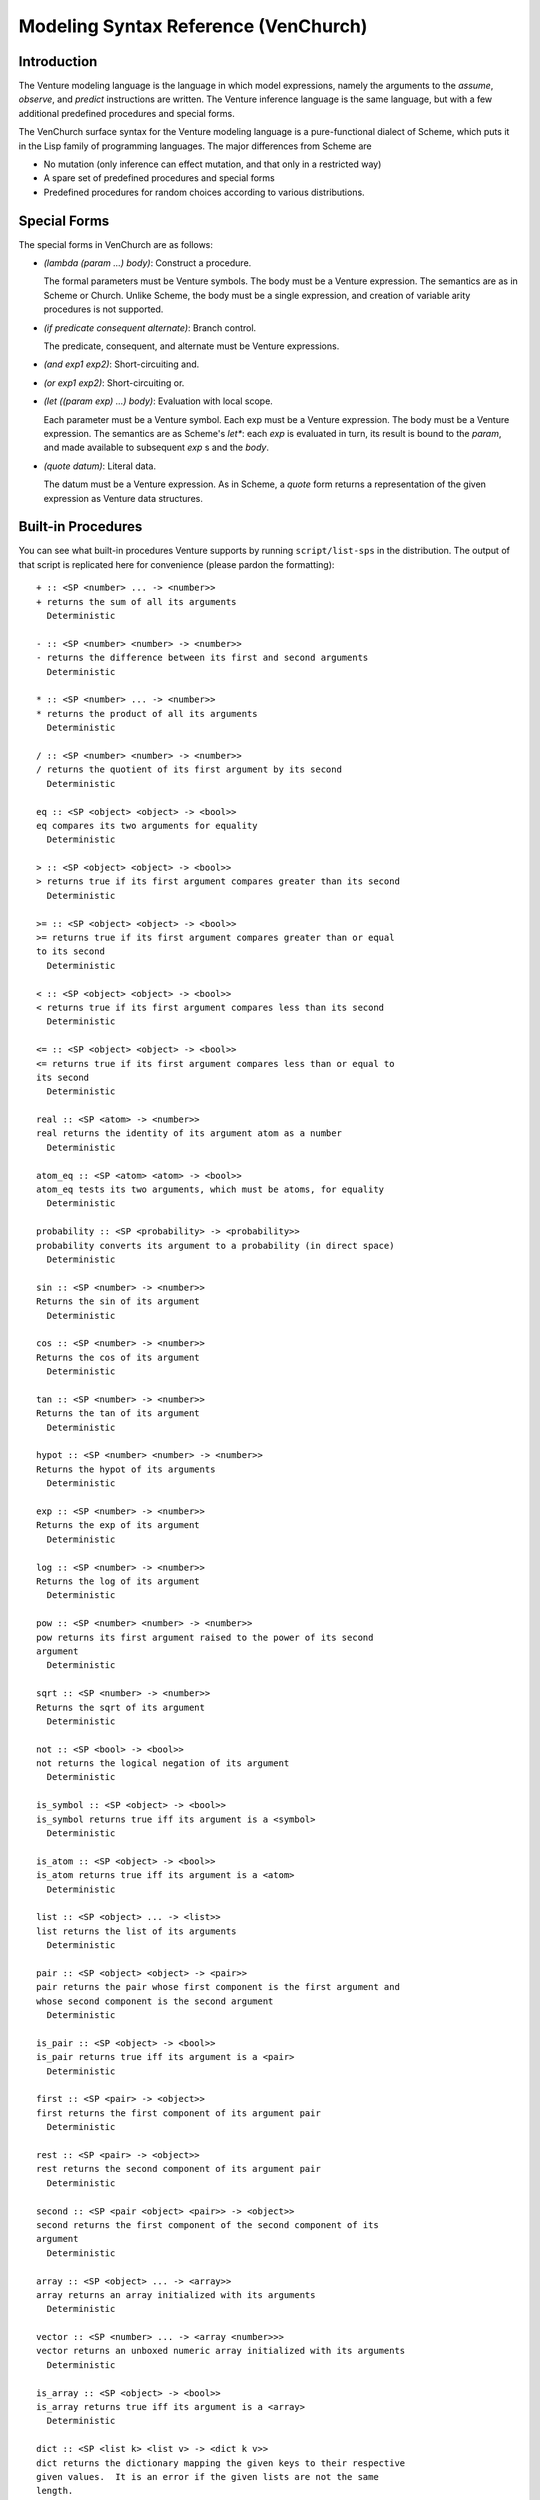 Modeling Syntax Reference (VenChurch)
=====================================

Introduction
------------

The Venture modeling language is the language in which model
expressions, namely the arguments to the `assume`, `observe`, and
`predict` instructions are written.  The Venture inference language is
the same language, but with a few additional predefined procedures and
special forms.

The VenChurch surface syntax for the Venture modeling language is a
pure-functional dialect of Scheme, which puts it in the Lisp family of
programming languages.  The major differences from Scheme are

- No mutation (only inference can effect mutation, and that only in a
  restricted way)

- A spare set of predefined procedures and special forms

- Predefined procedures for random choices according to various
  distributions.

Special Forms
-------------

The special forms in VenChurch are as follows:

- `(lambda (param ...) body)`: Construct a procedure.

  The formal parameters must be Venture symbols.
  The body must be a Venture expression.
  The semantics are as in Scheme or Church.  Unlike Scheme, the body
  must be a single expression, and creation of variable arity
  procedures is not supported.

- `(if predicate consequent alternate)`: Branch control.

  The predicate, consequent, and alternate must be Venture expressions.

- `(and exp1 exp2)`: Short-circuiting and.

- `(or exp1 exp2)`: Short-circuiting or.

- `(let ((param exp) ...) body)`: Evaluation with local scope.

  Each parameter must be a Venture symbol.
  Each exp must be a Venture expression.
  The body must be a Venture expression.
  The semantics are as Scheme's `let*`: each `exp` is evaluated in turn,
  its result is bound to the `param`, and made available to subsequent
  `exp` s and the `body`.

- `(quote datum)`: Literal data.

  The datum must be a Venture expression.
  As in Scheme, a `quote` form returns a representation of the given
  expression as Venture data structures.

Built-in Procedures
-------------------

You can see what built-in procedures Venture supports by running
``script/list-sps`` in the distribution.  The output of that script is
replicated here for convenience (please pardon the formatting)::

    + :: <SP <number> ... -> <number>>
    + returns the sum of all its arguments
      Deterministic

    - :: <SP <number> <number> -> <number>>
    - returns the difference between its first and second arguments
      Deterministic

    * :: <SP <number> ... -> <number>>
    * returns the product of all its arguments
      Deterministic

    / :: <SP <number> <number> -> <number>>
    / returns the quotient of its first argument by its second
      Deterministic

    eq :: <SP <object> <object> -> <bool>>
    eq compares its two arguments for equality
      Deterministic

    > :: <SP <object> <object> -> <bool>>
    > returns true if its first argument compares greater than its second
      Deterministic

    >= :: <SP <object> <object> -> <bool>>
    >= returns true if its first argument compares greater than or equal
    to its second
      Deterministic

    < :: <SP <object> <object> -> <bool>>
    < returns true if its first argument compares less than its second
      Deterministic

    <= :: <SP <object> <object> -> <bool>>
    <= returns true if its first argument compares less than or equal to
    its second
      Deterministic

    real :: <SP <atom> -> <number>>
    real returns the identity of its argument atom as a number
      Deterministic

    atom_eq :: <SP <atom> <atom> -> <bool>>
    atom_eq tests its two arguments, which must be atoms, for equality
      Deterministic

    probability :: <SP <probability> -> <probability>>
    probability converts its argument to a probability (in direct space)
      Deterministic

    sin :: <SP <number> -> <number>>
    Returns the sin of its argument
      Deterministic

    cos :: <SP <number> -> <number>>
    Returns the cos of its argument
      Deterministic

    tan :: <SP <number> -> <number>>
    Returns the tan of its argument
      Deterministic

    hypot :: <SP <number> <number> -> <number>>
    Returns the hypot of its arguments
      Deterministic

    exp :: <SP <number> -> <number>>
    Returns the exp of its argument
      Deterministic

    log :: <SP <number> -> <number>>
    Returns the log of its argument
      Deterministic

    pow :: <SP <number> <number> -> <number>>
    pow returns its first argument raised to the power of its second
    argument
      Deterministic

    sqrt :: <SP <number> -> <number>>
    Returns the sqrt of its argument
      Deterministic

    not :: <SP <bool> -> <bool>>
    not returns the logical negation of its argument
      Deterministic

    is_symbol :: <SP <object> -> <bool>>
    is_symbol returns true iff its argument is a <symbol>
      Deterministic

    is_atom :: <SP <object> -> <bool>>
    is_atom returns true iff its argument is a <atom>
      Deterministic

    list :: <SP <object> ... -> <list>>
    list returns the list of its arguments
      Deterministic

    pair :: <SP <object> <object> -> <pair>>
    pair returns the pair whose first component is the first argument and
    whose second component is the second argument
      Deterministic

    is_pair :: <SP <object> -> <bool>>
    is_pair returns true iff its argument is a <pair>
      Deterministic

    first :: <SP <pair> -> <object>>
    first returns the first component of its argument pair
      Deterministic

    rest :: <SP <pair> -> <object>>
    rest returns the second component of its argument pair
      Deterministic

    second :: <SP <pair <object> <pair>> -> <object>>
    second returns the first component of the second component of its
    argument
      Deterministic

    array :: <SP <object> ... -> <array>>
    array returns an array initialized with its arguments
      Deterministic

    vector :: <SP <number> ... -> <array <number>>>
    vector returns an unboxed numeric array initialized with its arguments
      Deterministic

    is_array :: <SP <object> -> <bool>>
    is_array returns true iff its argument is a <array>
      Deterministic

    dict :: <SP <list k> <list v> -> <dict k v>>
    dict returns the dictionary mapping the given keys to their respective
    given values.  It is an error if the given lists are not the same
    length.
      Deterministic

    is_dict :: <SP <object> -> <bool>>
    is_dict returns true iff its argument is a <dict>
      Deterministic

    matrix :: <SP <list <list <number>>> -> <matrix>>
    matrix returns a matrix formed from the given list of rows.  It is an
    error if the given list is not rectangular.
      Deterministic

    is_matrix :: <SP <object> -> <bool>>
    is_matrix returns true iff its argument is a <matrix>
      Deterministic

    simplex :: <SP <probability> ... -> <simplex>>
    simplex returns the simplex point given by its argument coordinates.
      Deterministic

    is_simplex :: <SP <object> -> <bool>>
    is_simplex returns true iff its argument is a <simplex>
      Deterministic

    lookup :: <SP <mapping k v> k -> v>
    lookup looks the given key up in the given mapping and returns the
    result.  It is an error if the key is not in the mapping.  Lists and
    arrays are viewed as mappings from indices to the corresponding
    elements.  Environments are viewed as mappings from symbols to their
    values.
      Deterministic

    contains :: <SP <mapping k v> k -> <bool>>
    contains reports whether the given key appears in the given mapping or
    not.
      Deterministic

    size :: <SP <mapping k v> -> <number>>
    size returns the number of elements in the given collection (lists and
    arrays work too)
      Deterministic

    branch :: <SP <bool> <exp> <exp> -> <object>>
    branch evaluates either exp1 or exp2 in the current environment and
    returns the result.  Is itself deterministic, but the chosen
    expression may involve a stochastic computation.
      Deterministic

    biplex :: <SP <bool> <object> <object> -> <object>>
    biplex returns either its second or third argument.
      Deterministic

    make_csp :: <SP <array <symbol>> <exp> -> a compound SP>
    make_csp
      Used internally in the implementation of compound procedures.
      Deterministic

    get_current_environment :: <SP  -> <environment>>
    get_current_environment returns the lexical environment of its
    invocation site
      Deterministic

    get_empty_environment :: <SP  -> <environment>>
    get_empty_environment returns the empty environment
      Deterministic

    is_environment :: <SP <object> -> <bool>>
    is_environment returns true iff its argument is a <environment>
      Deterministic

    extend_environment :: <SP <environment> <symbol> <object> -> <environment>>
    extend_environment returns an extension of the given environment where
    the given symbol is bound to the given object
      Deterministic

    eval :: <SP <exp> <environment> -> <object>>
    eval evaluates the given expression in the given environment and
    returns the result.  Is itself deterministic, but the given expression
    may involve a stochasitc computation.
      Deterministic

    mem :: <SP <SP a ... -> b> -> <SP a ... -> b>>
    mem returns the stochastically memoized version of the input SP.
      Deterministic

    scope_include :: <SP <scope> <block> <object> -> <object>>
    scope_include returns its third argument unchanged at runtime, but
    tags the subexpression creating the object as being within the given
    scope and block.
      Deterministic

    scope_exclude :: <SP <scope> <object> -> <object>>
    scope_exclude returns its second argument unchanged at runtime, but
    tags the subexpression creating the object as being outside the given
    scope.
      Deterministic

    binomial :: <SP <count> <probability> -> <count>>
      (binomial n p) simulates flipping n Bernoulli trials independently
    with probability p and returns the total number of successes.
      Stochastic

    flip :: <SP  -> <bool>>
    flip :: <SP <probability> -> <bool>>
      (flip p) returns true with probability p and false otherwise.  If
    omitted, p is taken to be 0.5.
      Stochastic

    bernoulli :: <SP  -> <number>>
    bernoulli :: <SP <probability> -> <number>>
      (bernoulli p) returns true with probability p and false otherwise.
    If omitted, p is taken to be 0.5.
      Stochastic

    categorical :: <SP <simplex> -> <object>>
    categorical :: <SP <simplex> <array> -> <object>>
      (categorical weights objects) samples a categorical with the given
    weights.  In the one argument case, returns the index of the chosen
    option as an atom; in the two argument case returns the item at that
    index in the second argument.  It is an error if the two arguments
    have different length.
      Stochastic

    uniform_discrete :: <SP <number> <number> -> <number>>
      (uniform_discrete start end) samples a uniform discrete on the
    (start, start + 1, ..., end - 1)
      Stochastic

    poisson :: <SP <positive> -> <count>>
      (poisson lambda) samples a poisson with rate lambda
      Stochastic

    normal :: <SP <number> <number> -> <number>>
      (normal mu sigma) samples a normal distribution with mean mu and
    standard deviation sigma.
      Stochastic, variationable

    uniform_continuous :: <SP <number> <number> -> <number>>
      (uniform_continuous low high) -> samples a uniform real number
    between low and high.
      Stochastic

    beta :: <SP <positive> <positive> -> <probability>>
      (beta alpha beta) returns a sample from a beta distribution with
    shape parameters alpha and beta.
      Stochastic

    gamma :: <SP <positive> <positive> -> <positive>>
      (gamma alpha beta) returns a sample from a gamma distribution with
    shape parameter alpha and rate parameter beta.
      Stochastic

    student_t :: <SP <positive> -> <number>>
    student_t :: <SP <positive> <number> -> <number>>
    student_t :: <SP <positive> <number> <number> -> <number>>
      (student_t nu loc shape) returns a sample from Student's t
    distribution with nu degrees of freedom, with optional location and
    scale parameters.
      Stochastic

    inv_gamma :: <SP <positive> <positive> -> <positive>>
    (inv_gamma alpha beta) returns a sample from an inverse gamma
    distribution with shape parameter alpha and scale parameter beta
      Stochastic

    multivariate_normal :: <SP <array <number>> <symmetricmatrix> -> <array <number>>>
      (multivariate_normal mean covariance) samples a vector according to
    the given multivariate Gaussian distribution.  It is an error if the
    dimensionalities of the arguments do not line up.
      Stochastic

    inv_wishart :: <SP <symmetricmatrix> <positive> -> <symmetricmatrix>>
      (inv_wishart scale_matrix degree_of_freedeom) samples a positive
    definite matrix according to the given inverse wishart distribution
      Stochastic

    wishart :: <SP <symmetricmatrix> <positive> -> <symmetricmatrix>>
      (wishart scale_matrix degree_of_freedeom) samples a positive
    definite matrix according to the given inverse wishart distribution
      Stochastic

    make_beta_bernoulli :: <SP <positive> <positive> -> <SP  -> <bool>>>
      (make_beta_bernoulli alpha beta) returns a collapsed beta bernoulli
    sampler with pseudocounts alpha (for true) and beta (for false).
    While this procedure itself is deterministic, the returned sampler is
    stochastic.
      Deterministic, children can absorb at applications

    make_uc_beta_bernoulli :: <SP <positive> <positive> -> <SP  -> <bool>>>
      (make_uc_beta_bernoulli alpha beta) returns an uncollapsed beta
    bernoulli sampler with pseudocounts alpha (for true) and beta (for
    false).
      Stochastic, children can absorb at applications

    dirichlet :: <SP <array <positive>> -> <simplex>>
      (dirichlet alphas) samples a simplex point according to the given
    Dirichlet distribution.
      Stochastic

    symmetric_dirichlet :: <SP <positive> <count> -> <simplex>>
      (symmetric_dirichlet alpha n) samples a simplex point according to
    the symmetric Dirichlet distribution on n dimensions with
    concentration parameter alpha.
      Stochastic

    make_dir_mult :: <SP <array <positive>> -> <SP  -> <object>>>
    make_dir_mult :: <SP <array <positive>> <array> -> <SP  -> <object>>>
      (make_dir_mult alphas objects) returns a sampler for a collapsed
    Dirichlet multinomial model.  If the objects argument is given, the
    sampler will return one of those objects on each call; if not, it will
    return one of n <atom>s where n is the length of the list of alphas.
    It is an error if the list of objects is supplied and has different
    length from the list of alphas.  While this procedure itself is
    deterministic, the returned sampler is stochastic.
      Deterministic, children can absorb at applications

    make_uc_dir_mult :: <SP <array <positive>> -> <SP  -> <object>>>
    make_uc_dir_mult :: <SP <array <positive>> <array> -> <SP  -> <object>>>
      make_uc_dir_mult is an uncollapsed variant of make_dir_mult.
      Stochastic, children can absorb at applications

    make_sym_dir_mult :: <SP <positive> <count> -> <SP  -> <object>>>
    make_sym_dir_mult :: <SP <positive> <count> <array> -> <SP  -> <object>>>
      make_sym_dir_mult is a symmetric variant of make_dir_mult.
      Deterministic, children can absorb at applications

    make_uc_sym_dir_mult :: <SP <positive> <count> -> <SP  -> <object>>>
    make_uc_sym_dir_mult :: <SP <positive> <count> <array> -> <SP  -> <object>>>
      make_uc_sym_dir_mult is an uncollapsed symmetric variant of
    make_dir_mult.
      Stochastic, children can absorb at applications

    make_crp :: <SP <number> -> <SP  -> <atom>>>
    make_crp :: <SP <number> <number> -> <SP  -> <atom>>>
    (make_crp alpha) -> <SP () <number>>
      Chinese Restaurant Process with hyperparameter alpha.  Returns a
    sampler for the table number.
      Deterministic, children can absorb at applications

    make_cmvn :: <SP <array <number>> <number> <number> <matrix> -> <SP  -> <matrix>>>
    (make_cmvn m0 k0 v0 S0) -> <SP () <float array>>
      Collapsed multivariate normal with hyperparameters m0,k0,v0,S0,
    where parameters are named as in (Murphy, section 4.6.3.3, page 134).
      Deterministic, children can absorb at applications

    make_lazy_hmm :: <SP <simplex> <matrix> <matrix> -> <SP <number> -> <number>>>
      Discrete-state HMM of unbounded length with discrete observations.
    The inputs are the probability distribution of the first state, the
    transition matrix, and the observation matrix.  It is an error if the
    dimensionalities do not line up.  Returns observations from the HMM
    encoded as a stochastic procedure that takes the time step and samples
    a new observation at that time step.
      Deterministic
